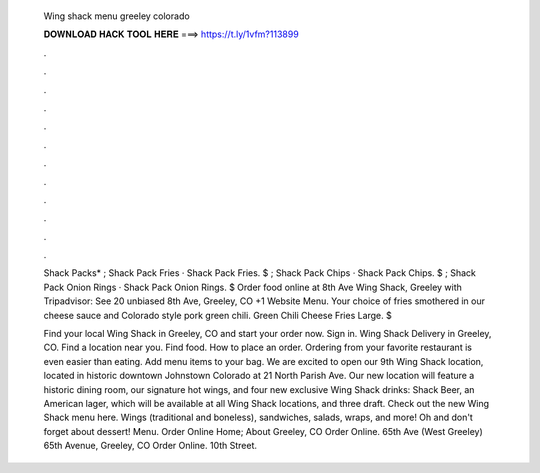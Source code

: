   Wing shack menu greeley colorado
  
  
  
  𝐃𝐎𝐖𝐍𝐋𝐎𝐀𝐃 𝐇𝐀𝐂𝐊 𝐓𝐎𝐎𝐋 𝐇𝐄𝐑𝐄 ===> https://t.ly/1vfm?113899
  
  
  
  .
  
  
  
  .
  
  
  
  .
  
  
  
  .
  
  
  
  .
  
  
  
  .
  
  
  
  .
  
  
  
  .
  
  
  
  .
  
  
  
  .
  
  
  
  .
  
  
  
  .
  
  Shack Packs* ; Shack Pack Fries · Shack Pack Fries. $ ; Shack Pack Chips · Shack Pack Chips. $ ; Shack Pack Onion Rings · Shack Pack Onion Rings. $ Order food online at 8th Ave Wing Shack, Greeley with Tripadvisor: See 20 unbiased 8th Ave, Greeley, CO +1 Website Menu. Your choice of fries smothered in our cheese sauce and Colorado style pork green chili. Green Chili Cheese Fries Large. $
  
  Find your local Wing Shack in Greeley, CO and start your order now. Sign in. Wing Shack Delivery in Greeley, CO. Find a location near you. Find food. How to place an order. Ordering from your favorite restaurant is even easier than eating. Add menu items to your bag. We are excited to open our 9th Wing Shack location, located in historic downtown Johnstown Colorado at 21 North Parish Ave. Our new location will feature a historic dining room, our signature hot wings, and four new exclusive Wing Shack drinks: Shack Beer, an American lager, which will be available at all Wing Shack locations, and three draft. Check out the new Wing Shack menu here. Wings (traditional and boneless), sandwiches, salads, wraps, and more! Oh and don't forget about dessert! Menu. Order Online Home; About Greeley, CO Order Online. 65th Ave (West Greeley) 65th Avenue, Greeley, CO Order Online. 10th Street.
